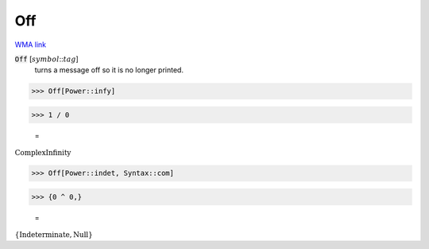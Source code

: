 Off
===

`WMA link <https://reference.wolfram.com/language/ref/Off.html>`_


:code:`Off` [:math:`symbol`:::math:`tag`]
    turns a message off so it is no longer printed.





>>> Off[Power::infy]


>>> 1 / 0

    =
:math:`\text{ComplexInfinity}`


>>> Off[Power::indet, Syntax::com]


>>> {0 ^ 0,}

    =
:math:`\left\{\text{Indeterminate},\text{Null}\right\}`


